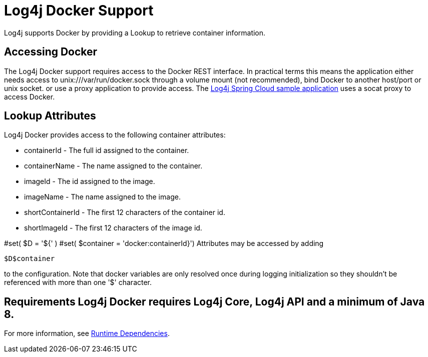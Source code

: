 // vim: set syn=markdown :

////
Licensed to the Apache Software Foundation (ASF) under one or more
    contributor license agreements.  See the NOTICE file distributed with
    this work for additional information regarding copyright ownership.
    The ASF licenses this file to You under the Apache License, Version 2.0
    (the "License"); you may not use this file except in compliance with
    the License.  You may obtain a copy of the License at

         http://www.apache.org/licenses/LICENSE-2.0

    Unless required by applicable law or agreed to in writing, software
    distributed under the License is distributed on an "AS IS" BASIS,
    WITHOUT WARRANTIES OR CONDITIONS OF ANY KIND, either express or implied.
    See the License for the specific language governing permissions and
    limitations under the License.
////

= Log4j Docker Support

Log4j supports Docker by providing a Lookup to retrieve container information.

== Accessing Docker

The Log4j Docker support requires access to the Docker REST interface.
In practical terms this means the application either needs access to unix:///var/run/docker.sock through a volume mount (not recommended), bind Docker to another host/port or unix socket.
or use a proxy application to provide access.
The https://github.com/apache/logging-log4j2/tree/main/log4j-spring-cloud-config/log4j-spring-cloud-config-samples/log4j-spring-cloud-config-sample-application[Log4j Spring Cloud sample application] uses a socat proxy to access Docker.

== Lookup Attributes

Log4j Docker provides access to the following container attributes:

* containerId - The full id assigned to the container.
* containerName - The name assigned to the container.
* imageId - The id assigned to the image.
* imageName - The name assigned to the image.
* shortContainerId - The first 12 characters of the container id.
* shortImageId - The first 12 characters of the image id.

#set( $D = '${' ) #set( $container = 'docker:containerId}') Attributes may be accessed by adding

----
$D$container
----

to the configuration.
Note that docker variables are only resolved once during logging initialization so they shouldn't be referenced with more than one '$' character.

== Requirements Log4j Docker requires Log4j Core, Log4j API and a minimum of Java 8.
For more information, see link:runtime-dependencies.html[Runtime Dependencies].
